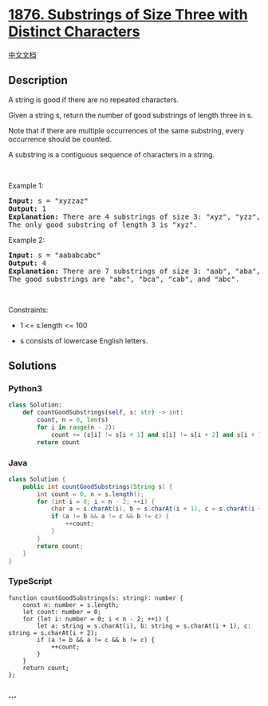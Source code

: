 * [[https://leetcode.com/problems/substrings-of-size-three-with-distinct-characters][1876.
Substrings of Size Three with Distinct Characters]]
  :PROPERTIES:
  :CUSTOM_ID: substrings-of-size-three-with-distinct-characters
  :END:
[[./solution/1800-1899/1876.Substrings of Size Three with Distinct Characters/README.org][中文文档]]

** Description
   :PROPERTIES:
   :CUSTOM_ID: description
   :END:

#+begin_html
  <p>
#+end_html

A string is good if there are no repeated characters.

#+begin_html
  </p>
#+end_html

#+begin_html
  <p>
#+end_html

Given a string s​​​​​, return the number of good substrings of length
three in s​​​​​​.

#+begin_html
  </p>
#+end_html

#+begin_html
  <p>
#+end_html

Note that if there are multiple occurrences of the same substring, every
occurrence should be counted.

#+begin_html
  </p>
#+end_html

#+begin_html
  <p>
#+end_html

A substring is a contiguous sequence of characters in a string.

#+begin_html
  </p>
#+end_html

#+begin_html
  <p>
#+end_html

 

#+begin_html
  </p>
#+end_html

#+begin_html
  <p>
#+end_html

Example 1:

#+begin_html
  </p>
#+end_html

#+begin_html
  <pre>
  <strong>Input:</strong> s = &quot;xyzzaz&quot;
  <strong>Output:</strong> 1
  <strong>Explanation:</strong> There are 4 substrings of size 3: &quot;xyz&quot;, &quot;yzz&quot;, &quot;zza&quot;, and &quot;zaz&quot;. 
  The only good substring of length 3 is &quot;xyz&quot;.
  </pre>
#+end_html

#+begin_html
  <p>
#+end_html

Example 2:

#+begin_html
  </p>
#+end_html

#+begin_html
  <pre>
  <strong>Input:</strong> s = &quot;aababcabc&quot;
  <strong>Output:</strong> 4
  <strong>Explanation:</strong> There are 7 substrings of size 3: &quot;aab&quot;, &quot;aba&quot;, &quot;bab&quot;, &quot;abc&quot;, &quot;bca&quot;, &quot;cab&quot;, and &quot;abc&quot;.
  The good substrings are &quot;abc&quot;, &quot;bca&quot;, &quot;cab&quot;, and &quot;abc&quot;.
  </pre>
#+end_html

#+begin_html
  <p>
#+end_html

 

#+begin_html
  </p>
#+end_html

#+begin_html
  <p>
#+end_html

Constraints:

#+begin_html
  </p>
#+end_html

#+begin_html
  <ul>
#+end_html

#+begin_html
  <li>
#+end_html

1 <= s.length <= 100

#+begin_html
  </li>
#+end_html

#+begin_html
  <li>
#+end_html

s​​​​​​ consists of lowercase English letters.

#+begin_html
  </li>
#+end_html

#+begin_html
  </ul>
#+end_html

** Solutions
   :PROPERTIES:
   :CUSTOM_ID: solutions
   :END:

#+begin_html
  <!-- tabs:start -->
#+end_html

*** *Python3*
    :PROPERTIES:
    :CUSTOM_ID: python3
    :END:
#+begin_src python
  class Solution:
      def countGoodSubstrings(self, s: str) -> int:
          count, n = 0, len(s)
          for i in range(n - 2):
              count += (s[i] != s[i + 1] and s[i] != s[i + 2] and s[i + 1] != s[i + 2])
          return count
#+end_src

*** *Java*
    :PROPERTIES:
    :CUSTOM_ID: java
    :END:
#+begin_src java
  class Solution {
      public int countGoodSubstrings(String s) {
          int count = 0, n = s.length();
          for (int i = 0; i < n - 2; ++i) {
              char a = s.charAt(i), b = s.charAt(i + 1), c = s.charAt(i + 2);
              if (a != b && a != c && b != c) {
                  ++count;
              }
          }
          return count;
      }
  }
#+end_src

*** *TypeScript*
    :PROPERTIES:
    :CUSTOM_ID: typescript
    :END:
#+begin_example
  function countGoodSubstrings(s: string): number {
      const n: number = s.length;
      let count: number = 0;
      for (let i: number = 0; i < n - 2; ++i) {
          let a: string = s.charAt(i), b: string = s.charAt(i + 1), c: string = s.charAt(i + 2);
          if (a != b && a != c && b != c) {
              ++count;
          }
      }
      return count;
  };
#+end_example

*** *...*
    :PROPERTIES:
    :CUSTOM_ID: section
    :END:
#+begin_example
#+end_example

#+begin_html
  <!-- tabs:end -->
#+end_html
